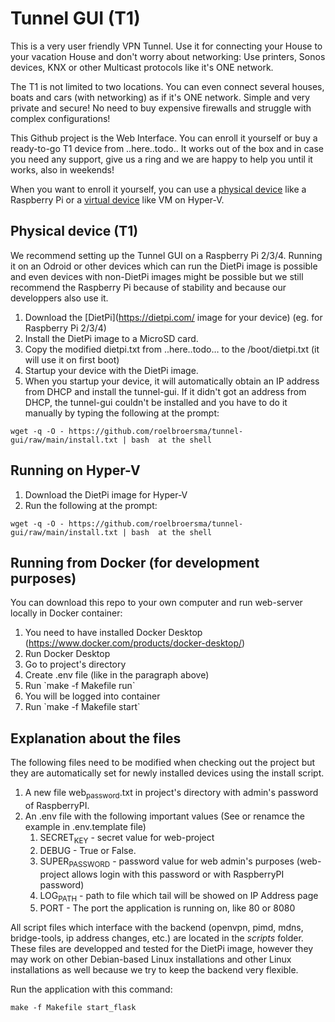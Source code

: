 * Tunnel GUI (T1)
This is a very user friendly VPN Tunnel. Use it for connecting your House to your vacation House and don't worry about networking: Use printers, Sonos devices, KNX or other Multicast protocols like it's ONE network.

The T1 is not limited to two locations. You can even connect several houses, boats and cars (with networking) as if it's ONE network. Simple and very private and secure! No need to buy expensive firewalls and struggle with complex configurations!

This Github project is the Web Interface. You can enroll it yourself or buy a ready-to-go T1 device from ..here..todo.. It works out of the box and in case you need any support, give us a ring and we are happy to help you until it works, also in weekends!

When you want to enroll it yourself, you can use a _physical device_ like a Raspberry Pi or a _virtual device_ like VM on Hyper-V.


** Physical device (T1)
We recommend setting up the Tunnel GUI on a Raspberry Pi 2/3/4. Running it on an Odroid or other devices which can run the DietPi image is possible and even devices with non-DietPi images might be possible but we still recommend the Raspberry Pi because of stability and because our developpers also use it.
1. Download the [DietPi](https://dietpi.com/ image for your device) (eg. for Raspberry Pi 2/3/4)
2. Install the DietPi image to a MicroSD card.
3. Copy the modified dietpi.txt from ..here..todo...  to the /boot/dietpi.txt  (it will use it on first boot)
4. Startup your device with the DietPi image.
5. When you startup your device, it will automatically obtain an IP address from DHCP and install the tunnel-gui. If it didn't got an address from DHCP, the tunnel-gui couldn't be installed and you have to do it manually by typing the following at the prompt:
#+begin_src shell
  wget -q -O - https://github.com/roelbroersma/tunnel-gui/raw/main/install.txt | bash  at the shell
#+end_src


** Running on Hyper-V
1. Download the DietPi image for Hyper-V
2. Run the following at the prompt:
#+begin_src shell
  wget -q -O - https://github.com/roelbroersma/tunnel-gui/raw/main/install.txt | bash  at the shell
#+end_src


** Running from Docker (for development purposes)
You can download this repo to your own computer and run web-server locally in Docker container:
 1. You need to have installed Docker Desktop (https://www.docker.com/products/docker-desktop/)
 2. Run Docker Desktop
 3. Go to project's directory
 3. Create .env file (like in the paragraph above)
 4. Run `make -f Makefile run`
 5. You will be logged into container
 6. Run `make -f Makefile start`


** Explanation about the files
The following files need to be modified when checking out the project but they are automatically set for newly installed devices using the install script.
 1. A new file web_password.txt in project's directory with admin's password of RaspberryPI.
 2. An .env file with the following important values (See or renamce the example in .env.template file)
    1. SECRET_KEY - secret value for web-project
    2. DEBUG - True or False.
    3. SUPER_PASSWORD - password value for web admin's purposes (web-project allows login with this password or with RaspberryPI password)
    4. LOG_PATH - path to file which tail will be showed on IP Address page
    5. PORT - The port the application is running on, like 80 or 8080

All script files which interface with the backend (openvpn, pimd, mdns, bridge-tools, ip address changes, etc.) are located in the /scripts/ folder. These files are developped and tested for the DietPi image, however they may work on other Debian-based Linux installations and other Linux installations as well because we try to keep the backend very flexible.

Run the application with this command:
#+begin_src shell
  make -f Makefile start_flask
#+end_src

